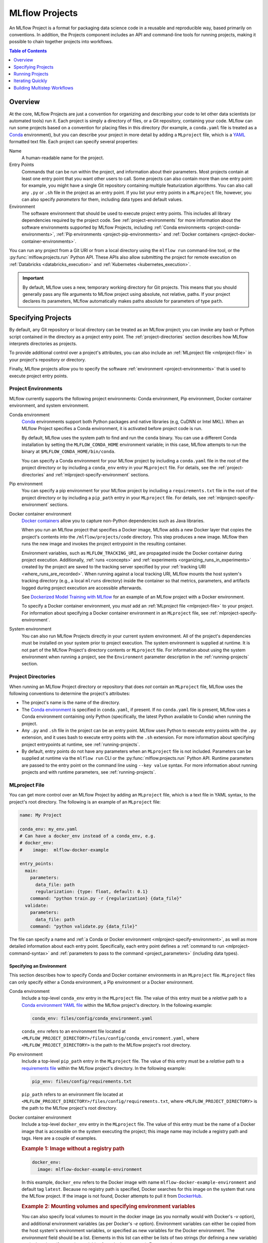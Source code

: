 .. _projects:

MLflow Projects
===============

An MLflow Project is a format for packaging data science code in a reusable and reproducible way,
based primarily on conventions. In addition, the Projects component includes an API and command-line
tools for running projects, making it possible to chain together projects into workflows.

.. contents:: Table of Contents
  :local:
  :depth: 1

Overview
--------

At the core, MLflow Projects are just a convention for organizing and describing your code to let
other data scientists (or automated tools) run it. Each project is simply a directory of files, or
a Git repository, containing your code. MLflow can run some projects based on a convention for
placing files in this directory (for example, a ``conda.yaml`` file is treated as a
`Conda <https://conda.io/docs>`_ environment), but you can describe your project in more detail by
adding a ``MLproject`` file, which is a `YAML <https://learnxinyminutes.com/docs/yaml/>`_ formatted
text file. Each project can specify several properties:

Name
    A human-readable name for the project.

Entry Points
    Commands that can be run within the project, and information about their
    parameters. Most projects contain at least one entry point that you want other users to
    call. Some projects can also contain more than one entry point: for example, you might have a
    single Git repository containing multiple featurization algorithms. You can also call
    any ``.py`` or ``.sh`` file in the project as an entry point. If you list your entry points in
    a ``MLproject`` file, however, you can also specify *parameters* for them, including data
    types and default values.

Environment
    The software environment that should be used to execute project entry points. This includes all
    library dependencies required by the project code. See :ref:`project-environments` for more
    information about the software environments supported by MLflow Projects, including
    :ref:`Conda environments <project-conda-environments>`, 
    :ref:`Pip environments <project-pip-environments>` and 
    :ref:`Docker containers <project-docker-container-environments>`.

You can run any project from a Git URI or from a local directory using the ``mlflow run``
command-line tool, or the :py:func:`mlflow.projects.run` Python API. These APIs also allow submitting the
project for remote execution on :ref:`Databricks <databricks_execution>` and
:ref:`Kubernetes <kubernetes_execution>`.

.. important::

    By default, MLflow uses a new, temporary working directory for Git projects.
    This means that you should generally pass any file arguments to MLflow
    project using absolute, not relative, paths. If your project declares its parameters, MLflow
    automatically makes paths absolute for parameters of type ``path``.

Specifying Projects
-------------------

By default, any Git repository or local directory can be treated as an MLflow project; you can
invoke any bash or Python script contained in the directory as a project entry point. The 
:ref:`project-directories` section describes how MLflow interprets directories as projects.

To provide additional control over a project's attributes, you can also include an :ref:`MLproject
file <mlproject-file>` in your project's repository or directory.

Finally, MLflow projects allow you to specify the software :ref:`environment <project-environments>`
that is used to execute project entry points.

.. _project-environments:

Project Environments
^^^^^^^^^^^^^^^^^^^^
MLflow currently supports the following project environments: Conda environment, Pip environment, Docker container environment, and system environment.

.. _project-conda-environments:

Conda environment
  `Conda <https://conda.io/docs>`_ environments support 
  both Python packages and native libraries (e.g, CuDNN or Intel MKL). When an MLflow Project 
  specifies a Conda environment, it is activated before project code is run.

  By default, MLflow uses the system path to find and run the ``conda`` binary. You can use a 
  different Conda installation by setting the ``MLFLOW_CONDA_HOME`` environment variable; in this 
  case, MLflow attempts to run the binary at ``$MLFLOW_CONDA_HOME/bin/conda``.

  You can specify a Conda environment for your MLflow project by including a ``conda.yaml``
  file in the root of the project directory or by including a ``conda_env`` entry in your
  ``MLproject`` file. For details, see the :ref:`project-directories` and :ref:`mlproject-specify-environment` sections.

  .. _project-pip-environments:

Pip environment
  You can specify a pip environment for your MLflow project by including a ``requirements.txt``
  file in the root of the project directory or by including a ``pip_path`` entry in your
  ``MLproject`` file. For details, see :ref:`mlproject-specify-environment` sections.

.. _project-docker-container-environments:

Docker container environment
  `Docker containers <https://www.docker.com/resources/what-container>`_ allow you to capture 
  non-Python dependencies such as Java libraries.

  When you run an MLflow project that specifies a Docker image, MLflow adds a new Docker layer
  that copies the project's contents into the ``/mlflow/projects/code`` directory. This step produces 
  a new image. MLflow then runs the new image and invokes the project entrypoint in the resulting
  container.
 
  Environment variables, such as ``MLFLOW_TRACKING_URI``, are propagated inside the Docker container 
  during project execution. Additionally, :ref:`runs <concepts>` and 
  :ref:`experiments <organizing_runs_in_experiments>` created by the project are saved to the 
  tracking server specified by your :ref:`tracking URI <where_runs_are_recorded>`. When running 
  against a local tracking URI, MLflow mounts the host system's tracking directory
  (e.g., a local ``mlruns`` directory) inside the container so that metrics, parameters, and 
  artifacts logged during project execution are accessible afterwards.

  See `Dockerized Model Training with MLflow 
  <https://github.com/mlflow/mlflow/tree/master/examples/docker>`_ for an example of an MLflow 
  project with a Docker environment.

  To specify a Docker container environment, you *must* add an 
  :ref:`MLproject file <mlproject-file>` to your project. For information about specifying
  a Docker container environment in an ``MLproject`` file, see
  :ref:`mlproject-specify-environment`.
    
System environment
  You can also run MLflow Projects directly in your current system environment. All of the 
  project's dependencies must be installed on your system prior to project execution. The system 
  environment is supplied at runtime. It is not part of the MLflow Project's directory contents 
  or ``MLproject`` file. For information about using the system environment when running 
  a project, see the ``Environment`` parameter description in the :ref:`running-projects` section. 

.. _project-directories:

Project Directories
^^^^^^^^^^^^^^^^^^^

When running an MLflow Project directory or repository that does *not* contain an ``MLproject`` 
file, MLflow uses the following conventions to determine the project's attributes:

* The project's name is the name of the directory.

* The `Conda environment <https://conda.io/docs/user-guide/tasks/manage-environments.html#create-env-file-manually>`_
  is specified in ``conda.yaml``, if present. If no ``conda.yaml`` file is present, MLflow
  uses a Conda environment containing only Python (specifically, the latest Python available to
  Conda) when running the project.

* Any ``.py`` and ``.sh`` file in the project can be an entry point. MLflow uses Python
  to execute entry points with the ``.py`` extension, and it uses bash to execute entry points with
  the ``.sh`` extension. For more information about specifying project entrypoints at runtime,
  see :ref:`running-projects`.

* By default, entry points do not have any parameters when an ``MLproject`` file is not included.
  Parameters can be supplied at runtime via the ``mlflow run`` CLI or the 
  :py:func:`mlflow.projects.run` Python API. Runtime parameters are passed to the entry point on the 
  command line using ``--key value`` syntax. For more information about running projects and
  with runtime parameters, see :ref:`running-projects`. 

.. _mlproject-file: 

MLproject File
^^^^^^^^^^^^^^

You can get more control over an MLflow Project by adding an ``MLproject`` file, which is a text
file in YAML syntax, to the project's root directory. The following is an example of an 
``MLproject`` file: 

.. code-block:: yaml

    name: My Project

    conda_env: my_env.yaml
    # Can have a docker_env instead of a conda_env, e.g.
    # docker_env:
    #    image:  mlflow-docker-example

    entry_points:
      main:
        parameters:
          data_file: path
          regularization: {type: float, default: 0.1}
        command: "python train.py -r {regularization} {data_file}"
      validate:
        parameters:
          data_file: path
        command: "python validate.py {data_file}"

The file can specify a name and :ref:`a Conda or Docker environment 
<mlproject-specify-environment>`, as well as more detailed information about each entry point. 
Specifically, each entry point defines a :ref:`command to run <mlproject-command-syntax>` and 
:ref:`parameters to pass to the command <project_parameters>` (including data types). 

.. _mlproject-specify-environment:

Specifying an Environment
~~~~~~~~~~~~~~~~~~~~~~~~~

This section describes how to specify Conda and Docker container environments in an ``MLproject`` file.
``MLproject`` files can only specify either a Conda environment, a Pip environment or a Docker environment.

Conda environment
  Include a top-level ``conda_env`` entry in the ``MLproject`` file.
  The value of this entry must be a *relative* path to a `Conda environment YAML file 
  <https://conda.io/docs/user-guide/tasks/manage-environments.html#create-env-file-manually>`_
  within the MLflow project's directory. In the following example: 

  .. code-block:: yaml

    conda_env: files/config/conda_environment.yaml

  ``conda_env`` refers to an environment file located at 
  ``<MLFLOW_PROJECT_DIRECTORY>/files/config/conda_environment.yaml``, where 
  ``<MLFLOW_PROJECT_DIRECTORY>`` is the path to the MLflow project's root directory.

Pip environment
  Include a top-level ``pip_path`` entry in the ``MLproject`` file.
  The value of this entry must be a *relative* path to a `requirements file
  <https://pip.pypa.io/en/stable/user_guide/#requirements-files>`_
  within the MLflow project's directory. In the following example: 

  .. code-block:: yaml

    pip_env: files/config/requirements.txt

  ``pip_path`` refers to an environment file located at 
  ``<MLFLOW_PROJECT_DIRECTORY>/files/config/requirements.txt``, where 
  ``<MLFLOW_PROJECT_DIRECTORY>`` is the path to the MLflow project's root directory.

Docker container environment
  Include a top-level ``docker_env`` entry in the ``MLproject`` file. The value of this entry must be the name
  of a Docker image that is accessible on the system executing the project; this image name
  may include a registry path and tags. Here are a couple of examples.

  .. rubric:: Example 1: Image without a registry path
  
  .. code-block:: yaml

    docker_env:
      image: mlflow-docker-example-environment

  In this example, ``docker_env`` refers to the Docker image with name 
  ``mlflow-docker-example-environment`` and default tag ``latest``. Because no registry path is 
  specified, Docker searches for this image on the system that runs the MLflow project. If the 
  image is not found, Docker attempts to pull it from `DockerHub <https://hub.docker.com/>`_.

  .. rubric:: Example 2: Mounting volumes and specifying environment variables

  You can also specify local volumes to mount in the docker image (as you normally would with Docker's `-v` option), and additional environment variables (as per Docker's `-e` option). Environment variables can either be copied from the host system's environment variables, or specified as new variables for the Docker environment. The `environment` field should be a list. Elements in this list can either be lists of two strings (for defining a new variable) or single strings (for copying variables from the host system). For example:
  
  .. code-block:: yaml

    docker_env:
      image: mlflow-docker-example-environment
      volumes: ["/local/path:/container/mount/path"]
      environment: [["NEW_ENV_VAR", "new_var_value"], "VAR_TO_COPY_FROM_HOST_ENVIRONMENT"]

  In this example our docker container will have one additional local volume mounted, and two additional environment variables: one newly-defined, and one copied from the host system.

  .. rubric:: Example 3: Image in a remote registry

  .. code-block:: yaml
  
    docker_env:
      image: 012345678910.dkr.ecr.us-west-2.amazonaws.com/mlflow-docker-example-environment:7.0

  In this example, ``docker_env`` refers to the Docker image with name 
  ``mlflow-docker-example-environment`` and tag ``7.0`` in the Docker registry with path
  ``012345678910.dkr.ecr.us-west-2.amazonaws.com``, which corresponds to an 
  `Amazon ECR registry <https://docs.aws.amazon.com/AmazonECR/latest/userguide/Registries.html>`_.
  When the MLflow project is run, Docker attempts to pull the image from the specified registry. 
  The system executing the MLflow project must have credentials to pull this image from  the specified registry.

.. _mlproject-command-syntax:

Command Syntax
~~~~~~~~~~~~~~

When specifying an entry point in an ``MLproject`` file, the command can be any string in Python
`format string syntax <https://docs.python.org/2/library/string.html#formatstrings>`_.
All of the parameters declared in the entry point's ``parameters`` field are passed into this
string for substitution. If you call the project with additional parameters *not* listed in the
``parameters`` field, MLflow passes them using ``--key value`` syntax, so you can use the
``MLproject`` file to declare types and defaults for just a subset of your parameters.

Before substituting parameters in the command, MLflow escapes them using the Python
`shlex.quote <https://docs.python.org/3/library/shlex.html#shlex.quote>`_ function, so you don't 
need to worry about adding quotes inside your command field.

.. _project_parameters:

Specifying Parameters
~~~~~~~~~~~~~~~~~~~~~

MLflow allows specifying a data type and default value for each parameter. You can specify just the
data type by writing:

.. code-block:: yaml

    parameter_name: data_type

in your YAML file, or add a default value as well using one of the following syntaxes (which are
equivalent in YAML):

.. code-block:: yaml

    parameter_name: {type: data_type, default: value}  # Short syntax

    parameter_name:     # Long syntax
      type: data_type
      default: value

MLflow supports four parameter types, some of which it treats specially (for example, downloading
data to local files). Any undeclared parameters are treated as ``string``. The parameter types are:

string
    A text string.

float
    A real number. MLflow validates that the parameter is a number.

path
    A path on the local file system. MLflow converts any relative ``path`` parameters to absolute 
    paths. MLflow also downloads any paths passed as distributed storage URIs 
    (``s3://``, ``dbfs://``, gs://, etc.) to local files. Use this type for programs that can only read local
    files.

uri
    A URI for data either in a local or distributed storage system. MLflow converts
    relative paths to absolute paths, as in the ``path`` type. Use this type for programs
    that know how to read from distributed storage (e.g., programs that use Spark).

.. _running-projects:

Running Projects
----------------

MLflow provides two ways to run projects: the ``mlflow run`` :ref:`command-line tool <cli>`, or
the :py:func:`mlflow.projects.run` Python API. Both tools take the following parameters:

Project URI
    A directory on the local file system or a Git repository path,
    specified as a URI of the form ``https://<repo>`` (to use HTTPS) or ``user@host:path``
    (to use Git over SSH). To run against an MLproject file located in a subdirectory of the project, 
    add a '#' to the end of the URI argument, followed by the relative path from the project's root directory
    to the subdirectory containing the desired project.

Project Version
    For Git-based projects, the commit hash or branch name in the Git repository.

Entry Point
    The name of the entry point, which defaults to ``main``. You can use any
    entry point named in the ``MLproject`` file, or any ``.py`` or ``.sh`` file in the project,
    given as a path from the project root (for example, ``src/test.py``).

Parameters
    Key-value parameters. Any parameters with
    :ref:`declared types <project_parameters>` are validated and transformed if needed.

Deployment Mode
    - Both the command-line and API let you :ref:`launch projects remotely <databricks_execution>`
      in a `Databricks <https://databricks.com>`_ environment. This includes setting cluster
      parameters such as a VM type. Of course, you can also run projects on any other computing
      infrastructure of your choice using the local version of the ``mlflow run`` command (for
      example, submit a script that does ``mlflow run`` to a standard job queueing system).

    - You can also launch projects remotely on `Kubernetes <https://Kubernetes.io/>`_ clusters
      using the ``mlflow run`` CLI (see :ref:`kubernetes_execution`).

Environment
    By default, MLflow Projects are run in the environment specified by the project directory
    or the ``MLproject`` file (see :ref:`Specifying Project Environments <project-environments>`).
    You can ignore a project's specified environment and run the project in the current
    system environment by supplying the ``--no-conda`` flag.

For example, the tutorial creates and publishes an MLflow Project that trains a linear model. The
project is also published on GitHub at https://github.com/mlflow/mlflow-example. To run
this project:

.. code-block:: bash

    mlflow run git@github.com:mlflow/mlflow-example.git -P alpha=0.5

There are also additional options for disabling the creation of a Conda environment, which can be
useful if you quickly want to test a project in your existing shell environment.

.. _databricks_execution:

Run an MLflow Project on Databricks
^^^^^^^^^^^^^^^^^^^^^^^^^^^^^^^^^^^

You can run MLflow Projects remotely on Databricks. To use this feature, you must have an enterprise
Databricks account (Community Edition is not supported) and you must have set up the
`Databricks CLI <https://github.com/databricks/databricks-cli>`_. Find detailed instructions
in the Databricks docs (`Azure Databricks <https://docs.microsoft.com/en-us/azure/databricks/applications/mlflow/projects#run-an-mlflow-project>`_,
`Databricks on AWS <https://docs.databricks.com/applications/mlflow/projects.html>`_).

.. _kubernetes_execution:

Run an MLflow Project on Kubernetes (experimental)
^^^^^^^^^^^^^^^^^^^^^^^^^^^^^^^^^^^^^^^^^^^^^^^^^^

.. important:: As an experimental feature, the API is subject to change.

You can run MLflow Projects with :ref:`Docker environments <project-docker-container-environments>`
on Kubernetes. The following sections provide an overview of the feature, including a simple
Project execution guide with examples. 


To see this feature in action, you can also refer to the
`Docker example <https://github.com/mlflow/mlflow/tree/master/examples/docker>`_, which includes
the required Kubernetes backend configuration (``kubernetes_backend.json``) and `Kubernetes Job Spec
<https://kubernetes.io/docs/concepts/workloads/controllers/jobs-run-to-completion/#writing-a-job-spec>`_
(``kubernetes_job_template.yaml``) files.

How it works
~~~~~~~~~~~~

When you run an MLflow Project on Kubernetes, MLflow constructs a new Docker image
containing the Project's contents; this image inherits from the Project's
:ref:`Docker environment <project-docker-container-environments>`. MLflow then pushes the new
Project image to your specified Docker registry and starts a
`Kubernetes Job <https://kubernetes.io/docs/concepts/workloads/controllers/jobs-run-to-completion/>`_
on your specified Kubernetes cluster. This Kubernetes Job downloads the Project image and starts
a corresponding Docker container. Finally, the container invokes your Project's
:ref:`entry point <running-projects>`, logging parameters, tags, metrics, and artifacts to your
:ref:`MLflow tracking server <tracking_server>`.

Execution guide
~~~~~~~~~~~~~~~

You can run your MLflow Project on Kubernetes by following these steps:

1. Add a Docker environment to your MLflow Project, if one does not already exist. For
   reference, see :ref:`mlproject-specify-environment`.

2. Create a backend configuration JSON file with the following entries:

   - ``kube-context``
     The `Kubernetes context
     <https://kubernetes.io/docs/concepts/configuration/organize-cluster-access-kubeconfig/#context>`_
     where MLflow will run the job. If not provided, MLflow will use the current context.
     If no context is available, MLflow will assume it is running in a Kubernetes cluster
     and it will use the Kubernetes service account running the current pod ('in-cluster' configuration).
   - ``repository-uri``
     The URI of the docker repository where the Project execution Docker image will be uploaded
     (pushed). Your Kubernetes cluster must have access to this repository in order to run your
     MLflow Project.
   - ``kube-job-template-path``
     The path to a YAML configuration file for your Kubernetes Job - a `Kubernetes Job Spec
     <https://kubernetes.io/docs/concepts/workloads/controllers/jobs-run-to-completion/#writing-a-job-spec>`_.
     MLflow reads the Job Spec and replaces certain fields to facilitate job execution and
     monitoring; MLflow does not modify the original template file. For more information about
     writing Kubernetes Job Spec templates for use with MLflow, see the
     :ref:`kubernetes_execution_job_templates` section.

  .. rubric:: Example Kubernetes backend configuration

  .. code-block:: json

    {
      "kube-context": "docker-for-desktop",
      "repository-uri": "username/mlflow-kubernetes-example",
      "kube-job-template-path": "/Users/username/path/to/kubernetes_job_template.yaml"
    }

3. If necessary, obtain credentials to access your Project's Docker and Kubernetes resources, including:

   - The :ref:`Docker environment image <mlproject-specify-environment>` specified in the MLproject
     file.
   - The Docker repository referenced by ``repository-uri`` in your backend configuration file.
   - The `Kubernetes context
     <https://kubernetes.io/docs/concepts/configuration/organize-cluster-access-kubeconfig/#context>`_
     referenced by ``kube-context`` in your backend configuration file.

   MLflow expects these resources to be accessible via the
   `docker <https://docs.docker.com/engine/reference/commandline/cli/>`_ and
   `kubectl <https://kubernetes.io/docs/reference/kubectl/kubectl/>`_ CLIs before running the
   Project.

4. Run the Project using the MLflow Projects CLI or :py:func:`Python API <mlflow.projects.run>`,
   specifying your Project URI and the path to your backend configuration file. For example:

   .. code-block:: bash

    mlflow run <project_uri> --backend kubernetes --backend-config examples/docker/kubernetes_config.json

   where ``<project_uri>`` is a Git repository URI or a folder.

.. _kubernetes_execution_job_templates:

Job Templates
~~~~~~~~~~~~~

MLflow executes Projects on Kubernetes by creating `Kubernetes Job resources
<https://kubernetes.io/docs/concepts/workloads/controllers/jobs-run-to-completion/>`_.
MLflow creates a Kubernetes Job for an MLflow Project by reading a user-specified
`Job Spec
<https://kubernetes.io/docs/concepts/workloads/controllers/jobs-run-to-completion/#writing-a-job-spec>`_.
When MLflow reads a Job Spec, it formats the following fields:

- ``metadata.name`` Replaced with a string containing the name of the MLflow Project and the time
  of Project execution
- ``spec.template.spec.container[0].name`` Replaced with the name of the MLflow Project
- ``spec.template.spec.container[0].image`` Replaced with the URI of the Docker image created during
  Project execution. This URI includes the Docker image's digest hash.
- ``spec.template.spec.container[0].command`` Replaced with the Project entry point command
  specified when executing the MLflow Project.

The following example shows a simple Kubernetes Job Spec that is compatible with MLflow Project
execution. Replaced fields are indicated using bracketed text.

.. rubric:: Example Kubernetes Job Spec

.. code-block:: yaml

  apiVersion: batch/v1
  kind: Job
  metadata:
    name: "{replaced with MLflow Project name}"
    namespace: mlflow
  spec:
    ttlSecondsAfterFinished: 100
    backoffLimit: 0
    template:
      spec:
        containers:
        - name: "{replaced with MLflow Project name}"
          image: "{replaced with URI of Docker image created during Project execution}"
          command: ["{replaced with MLflow Project entry point command}"]
          env: ["{appended with MLFLOW_TRACKING_URI, MLFLOW_RUN_ID and MLFLOW_EXPERIMENT_ID}"]
        resources:
          limits:
            memory: 512Mi
          requests:
            memory: 256Mi
        restartPolicy: Never

The ``container.name``, ``container.image``, and ``container.command`` fields are only replaced for
the *first* container defined in the Job Spec. Further, the ``MLFLOW_TRACKING_URI``, ``MLFLOW_RUN_ID``
and ``MLFLOW_EXPERIMENT_ID`` are appended to ``container.env``. Use ``KUBE_MLFLOW_TRACKING_URI`` to
pass a different tracking URI to the job container from the standard ``MLFLOW_TRACKING_URI``. All
subsequent container definitions are applied without modification.

Iterating Quickly
-----------------

If you want to rapidly develop a project, we recommend creating an ``MLproject`` file with your
main program specified as the ``main`` entry point, and running it with ``mlflow run .``.
To avoid having to write parameters repeatedly, you can add default parameters in your ``MLproject`` file.

Building Multistep Workflows
-----------------------------

The :py:func:`mlflow.projects.run` API, combined with :py:mod:`mlflow.tracking`, makes it possible to build
multi-step workflows with separate projects (or entry points in the same project) as the individual
steps. Each call to :py:func:`mlflow.projects.run` returns a run object, that you can use with
:py:mod:`mlflow.tracking` to determine when the run has ended and get its output artifacts. These artifacts
can then be passed into another step that takes ``path`` or ``uri`` parameters. You can coordinate
all of the workflow in a single Python program that looks at the results of each step and decides
what to submit next using custom code. Some example uses cases for multi-step workflows include:

Modularizing Your Data Science Code
  Different users can publish reusable steps for data featurization, training, validation, and so on, that other users or team can run in their workflows. Because MLflow supports Git versioning, another team can lock their workflow to a specific version of a project, or upgrade to a new one on their own schedule.

Hyperparameter Tuning
  Using :py:func:`mlflow.projects.run` you can launch multiple runs in parallel either on the local machine or on a cloud platform like Databricks. Your driver program can then inspect the metrics from each run in real time to cancel runs, launch new ones, or select the best performing run on a target metric.

Cross-validation
  Sometimes you want to run the same training code on different random splits of training and validation data. With MLflow Projects, you can package the project in a way that allows this, for example, by taking a random seed for the train/validation split as a parameter, or by calling another project first that can split the input data.

For an example of how to construct such a multistep workflow, see the MLflow `Multistep Workflow Example project <https://github.com/mlflow/mlflow/tree/master/examples/multistep_workflow>`_.
